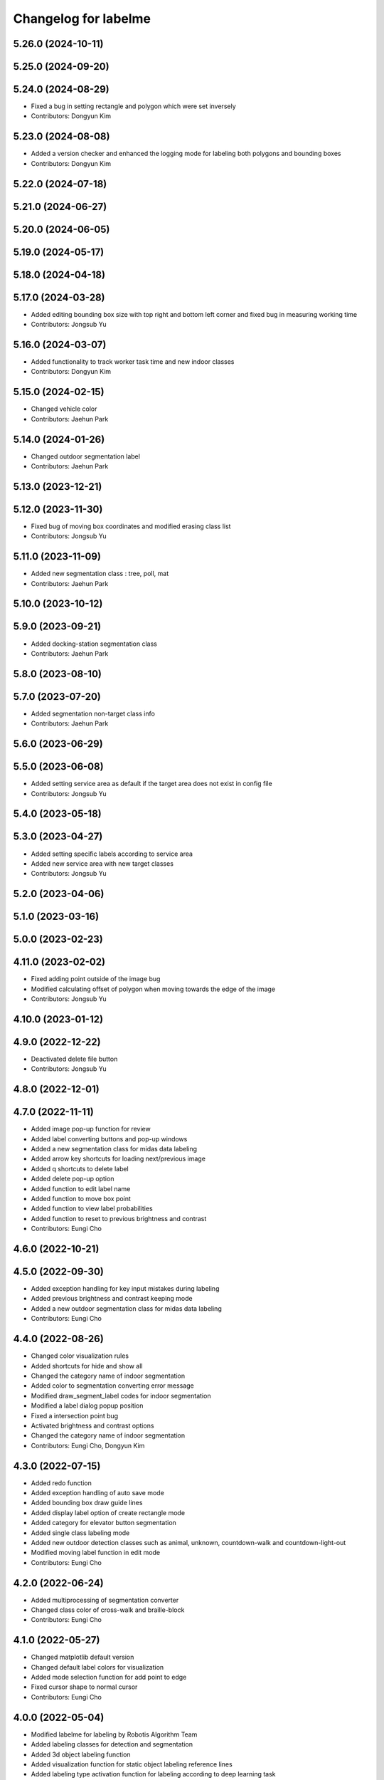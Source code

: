 ^^^^^^^^^^^^^^^^^^^^^
Changelog for labelme
^^^^^^^^^^^^^^^^^^^^^

5.26.0 (2024-10-11)
-------------------

5.25.0 (2024-09-20)
-------------------

5.24.0 (2024-08-29)
-------------------
* Fixed a bug in setting rectangle and polygon which were set inversely
* Contributors: Dongyun Kim

5.23.0 (2024-08-08)
-------------------
* Added a version checker and enhanced the logging mode for labeling both polygons and bounding boxes
* Contributors: Dongyun Kim

5.22.0 (2024-07-18)
-------------------

5.21.0 (2024-06-27)
-------------------

5.20.0 (2024-06-05)
-------------------

5.19.0 (2024-05-17)
-------------------

5.18.0 (2024-04-18)
-------------------

5.17.0 (2024-03-28)
-------------------
* Added editing bounding box size with top right and bottom left corner and fixed bug in measuring working time
* Contributors: Jongsub Yu

5.16.0 (2024-03-07)
-------------------
* Added functionality to track worker task time and new indoor classes
* Contributors: Dongyun Kim

5.15.0 (2024-02-15)
-------------------
* Changed vehicle color
* Contributors: Jaehun Park

5.14.0 (2024-01-26)
-------------------
* Changed outdoor segmentation label
* Contributors: Jaehun Park

5.13.0 (2023-12-21)
-------------------

5.12.0 (2023-11-30)
-------------------
* Fixed bug of moving box coordinates and modified erasing class list
* Contributors: Jongsub Yu

5.11.0 (2023-11-09)
-------------------
* Added new segmentation class : tree, poll, mat
* Contributors: Jaehun Park

5.10.0 (2023-10-12)
-------------------

5.9.0 (2023-09-21)
------------------
* Added docking-station segmentation class
* Contributors: Jaehun Park

5.8.0 (2023-08-10)
------------------

5.7.0 (2023-07-20)
------------------
* Added segmentation non-target class info
* Contributors: Jaehun Park

5.6.0 (2023-06-29)
------------------

5.5.0 (2023-06-08)
------------------
* Added setting service area as default if the target area does not exist in config file
* Contributors: Jongsub Yu

5.4.0 (2023-05-18)
------------------

5.3.0 (2023-04-27)
------------------
* Added setting specific labels according to service area
* Added new service area with new target classes
* Contributors: Jongsub Yu

5.2.0 (2023-04-06)
------------------

5.1.0 (2023-03-16)
------------------

5.0.0 (2023-02-23)
------------------

4.11.0 (2023-02-02)
-------------------
* Fixed adding point outside of the image bug
* Modified calculating offset of polygon when moving towards the edge of the image
* Contributors: Jongsub Yu

4.10.0 (2023-01-12)
-------------------

4.9.0 (2022-12-22)
------------------
* Deactivated delete file button
* Contributors: Jongsub Yu

4.8.0 (2022-12-01)
------------------

4.7.0 (2022-11-11)
------------------
* Added image pop-up function for review
* Added label converting buttons and pop-up windows
* Added a new segmentation class for midas data labeling
* Added arrow key shortcuts for loading next/previous image
* Added q shortcuts to delete label
* Added delete pop-up option
* Added function to edit label name
* Added function to move box point
* Added function to view label probabilities
* Added function to reset to previous brightness and contrast
* Contributors: Eungi Cho

4.6.0 (2022-10-21)
------------------

4.5.0 (2022-09-30)
------------------
* Added exception handling for key input mistakes during labeling
* Added previous brightness and contrast keeping mode
* Added a new outdoor segmentation class for midas data labeling
* Contributors: Eungi Cho

4.4.0 (2022-08-26)
------------------
* Changed color visualization rules
* Added shortcuts for hide and show all
* Changed the category name of indoor segmentation
* Added color to segmentation converting error message
* Modified draw_segment_label codes for indoor segmentation
* Modified a label dialog popup position
* Fixed a intersection point bug
* Activated brightness and contrast options
* Changed the category name of indoor segmentation
* Contributors: Eungi Cho, Dongyun Kim

4.3.0 (2022-07-15)
------------------
* Added redo function
* Added exception handling of auto save mode
* Added bounding box draw guide lines
* Added display label option of create rectangle mode
* Added category for elevator button segmentation
* Added single class labeling mode
* Added new outdoor detection classes such as animal, unknown, countdown-walk and countdown-light-out
* Modified moving label function in edit mode
* Contributors: Eungi Cho

4.2.0 (2022-06-24)
------------------
* Added multiprocessing of segmentation converter
* Changed class color of cross-walk and braille-block
* Contributors: Eungi Cho

4.1.0 (2022-05-27)
------------------
* Changed matplotlib default version
* Changed default label colors for visualization
* Added mode selection function for add point to edge
* Fixed cursor shape to normal cursor
* Contributors: Eungi Cho

4.0.0 (2022-05-04)
------------------
* Modified labelme for labeling by Robotis Algorithm Team
* Added labeling classes for detection and segmentation
* Added 3d object labeling function
* Added visualization function for static object labeling reference lines
* Added labeling type activation function for labeling according to deep learning task
* Contributors: Eungi Cho
